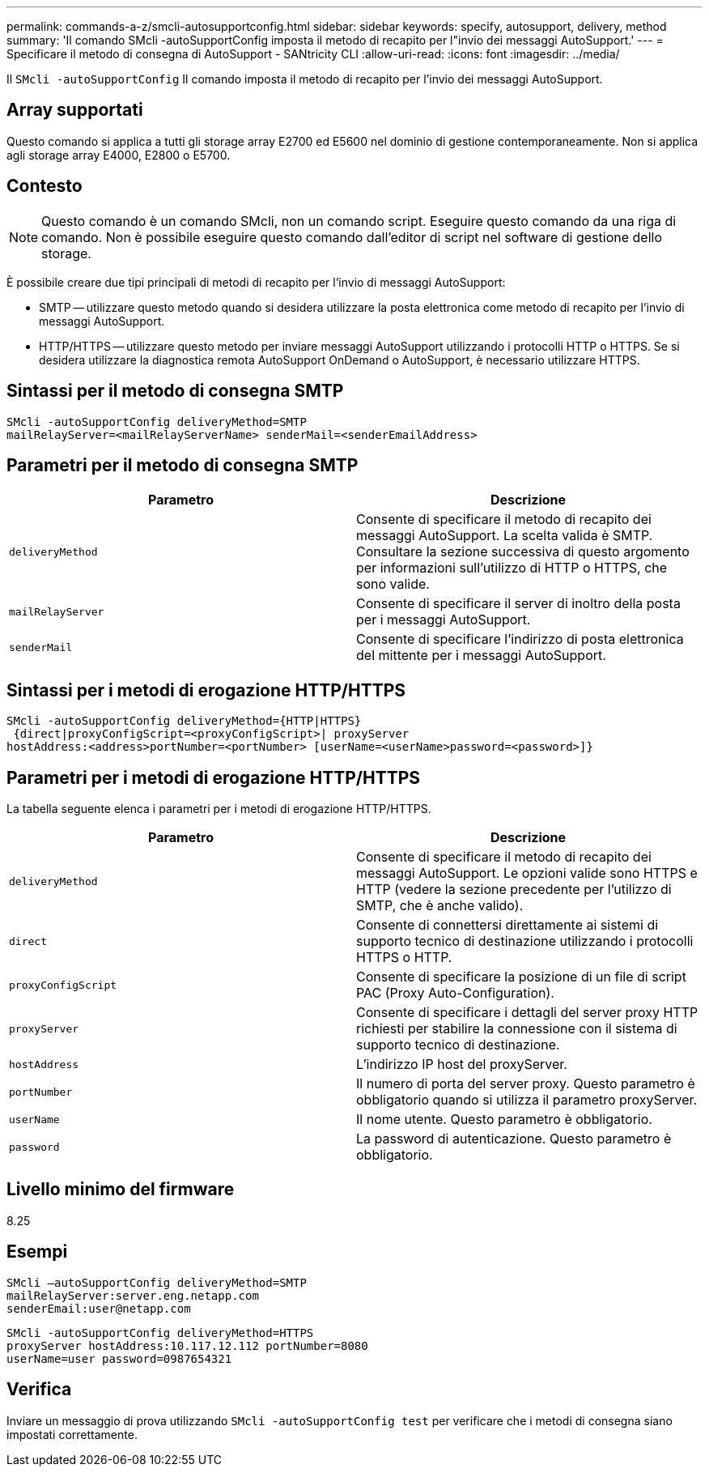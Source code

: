 ---
permalink: commands-a-z/smcli-autosupportconfig.html 
sidebar: sidebar 
keywords: specify, autosupport, delivery, method 
summary: 'Il comando SMcli -autoSupportConfig imposta il metodo di recapito per l"invio dei messaggi AutoSupport.' 
---
= Specificare il metodo di consegna di AutoSupport - SANtricity CLI
:allow-uri-read: 
:icons: font
:imagesdir: ../media/


[role="lead"]
Il `SMcli -autoSupportConfig` Il comando imposta il metodo di recapito per l'invio dei messaggi AutoSupport.



== Array supportati

Questo comando si applica a tutti gli storage array E2700 ed E5600 nel dominio di gestione contemporaneamente. Non si applica agli storage array E4000, E2800 o E5700.



== Contesto

[NOTE]
====
Questo comando è un comando SMcli, non un comando script. Eseguire questo comando da una riga di comando. Non è possibile eseguire questo comando dall'editor di script nel software di gestione dello storage.

====
È possibile creare due tipi principali di metodi di recapito per l'invio di messaggi AutoSupport:

* SMTP -- utilizzare questo metodo quando si desidera utilizzare la posta elettronica come metodo di recapito per l'invio di messaggi AutoSupport.
* HTTP/HTTPS -- utilizzare questo metodo per inviare messaggi AutoSupport utilizzando i protocolli HTTP o HTTPS. Se si desidera utilizzare la diagnostica remota AutoSupport OnDemand o AutoSupport, è necessario utilizzare HTTPS.




== Sintassi per il metodo di consegna SMTP

[source, cli]
----
SMcli -autoSupportConfig deliveryMethod=SMTP
mailRelayServer=<mailRelayServerName> senderMail=<senderEmailAddress>
----


== Parametri per il metodo di consegna SMTP

[cols="2*"]
|===
| Parametro | Descrizione 


 a| 
`deliveryMethod`
 a| 
Consente di specificare il metodo di recapito dei messaggi AutoSupport. La scelta valida è SMTP. Consultare la sezione successiva di questo argomento per informazioni sull'utilizzo di HTTP o HTTPS, che sono valide.



 a| 
`mailRelayServer`
 a| 
Consente di specificare il server di inoltro della posta per i messaggi AutoSupport.



 a| 
`senderMail`
 a| 
Consente di specificare l'indirizzo di posta elettronica del mittente per i messaggi AutoSupport.

|===


== Sintassi per i metodi di erogazione HTTP/HTTPS

[listing]
----
SMcli -autoSupportConfig deliveryMethod={HTTP|HTTPS}
 {direct|proxyConfigScript=<proxyConfigScript>| proxyServer
hostAddress:<address>portNumber=<portNumber> [userName=<userName>password=<password>]}
----


== Parametri per i metodi di erogazione HTTP/HTTPS

La tabella seguente elenca i parametri per i metodi di erogazione HTTP/HTTPS.

[cols="2*"]
|===
| Parametro | Descrizione 


 a| 
`deliveryMethod`
 a| 
Consente di specificare il metodo di recapito dei messaggi AutoSupport. Le opzioni valide sono HTTPS e HTTP (vedere la sezione precedente per l'utilizzo di SMTP, che è anche valido).



 a| 
`direct`
 a| 
Consente di connettersi direttamente ai sistemi di supporto tecnico di destinazione utilizzando i protocolli HTTPS o HTTP.



 a| 
`proxyConfigScript`
 a| 
Consente di specificare la posizione di un file di script PAC (Proxy Auto-Configuration).



 a| 
`proxyServer`
 a| 
Consente di specificare i dettagli del server proxy HTTP richiesti per stabilire la connessione con il sistema di supporto tecnico di destinazione.



 a| 
`hostAddress`
 a| 
L'indirizzo IP host del proxyServer.



 a| 
`portNumber`
 a| 
Il numero di porta del server proxy. Questo parametro è obbligatorio quando si utilizza il parametro proxyServer.



 a| 
`userName`
 a| 
Il nome utente. Questo parametro è obbligatorio.



 a| 
`password`
 a| 
La password di autenticazione. Questo parametro è obbligatorio.

|===


== Livello minimo del firmware

8.25



== Esempi

[listing]
----
SMcli –autoSupportConfig deliveryMethod=SMTP
mailRelayServer:server.eng.netapp.com
senderEmail:user@netapp.com
----
[listing]
----
SMcli -autoSupportConfig deliveryMethod=HTTPS
proxyServer hostAddress:10.117.12.112 portNumber=8080
userName=user password=0987654321
----


== Verifica

Inviare un messaggio di prova utilizzando `SMcli -autoSupportConfig test` per verificare che i metodi di consegna siano impostati correttamente.
